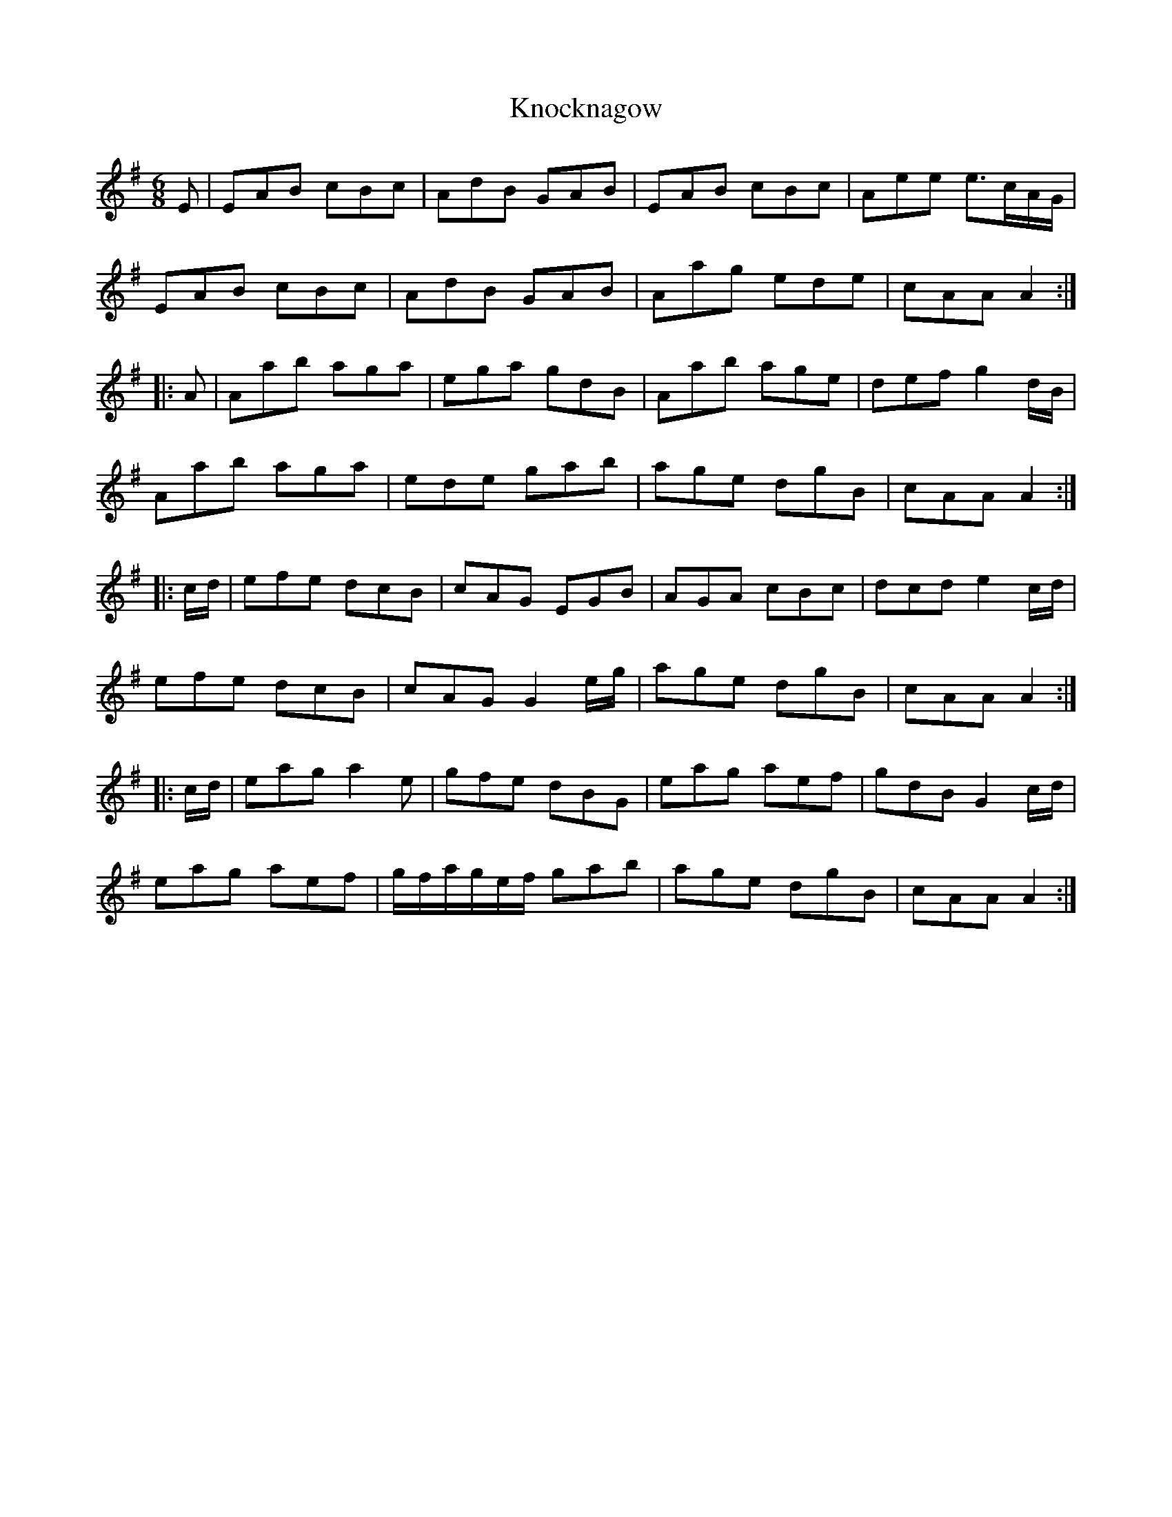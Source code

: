 X: 22079
T: Knocknagow
R: jig
M: 6/8
K: Adorian
E|EAB cBc|AdB GAB|EAB cBc|Aee e>cA/G/|
EAB cBc|AdB GAB|Aag ede|cAA A2:|
|:A|Aab aga|ega gdB|Aab age|def g2 d/B/|
Aab aga|ede gab|age dgB|cAA A2:|
|:c/d/|efe dcB|cAG EGB|AGA cBc|dcd e2 c/d/|
efe dcB|cAG G2 e/g/|age dgB|cAA A2:|
|:c/d/|eag a2e|gfe dBG|eag aef|gdB G2 c/d/|
eag aef|g/f/a/g/e/f/ gab|age dgB|cAA A2:|


